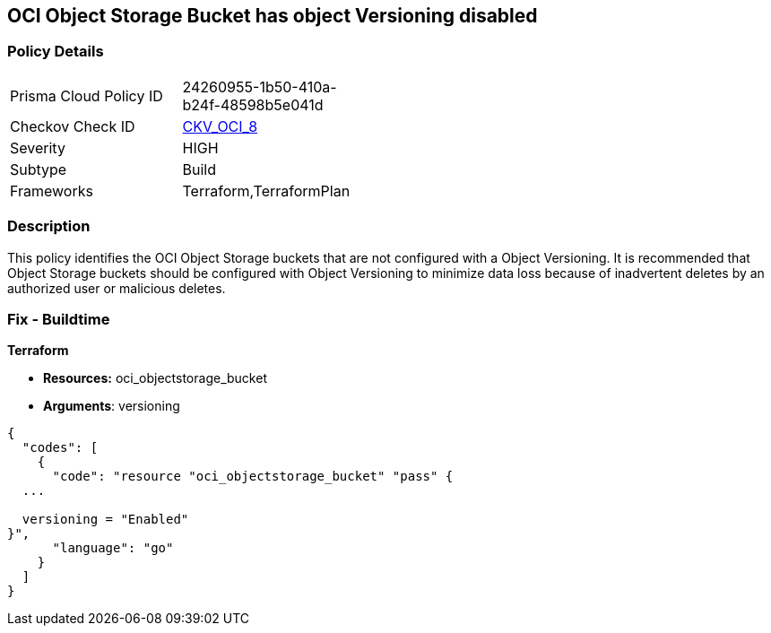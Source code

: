 == OCI Object Storage Bucket has object Versioning disabled


=== Policy Details 

[width=45%]
[cols="1,1"]
|=== 
|Prisma Cloud Policy ID 
| 24260955-1b50-410a-b24f-48598b5e041d

|Checkov Check ID 
| https://github.com/bridgecrewio/checkov/tree/master/checkov/terraform/checks/resource/oci/ObjectStorageVersioning.py[CKV_OCI_8]

|Severity
|HIGH

|Subtype
|Build
//, Run

|Frameworks
|Terraform,TerraformPlan

|=== 



=== Description 


This policy identifies the OCI Object Storage buckets that are not configured with a Object Versioning.
It is recommended that Object Storage buckets should be configured with Object Versioning to minimize data loss because of inadvertent deletes by an authorized user or malicious deletes.

////
=== Fix - Runtime


* OCI Console* 



. Login to the OCI Console

. Type the resource reported in the alert into the Search box at the top of the Console.

. Click the resource reported in the alert from the Resources submenu

. Next to Object Versioning, click Edit.

. In the dialog box, Clink Enable Versioing (to enable).
////

=== Fix - Buildtime


*Terraform* 


* *Resources:* oci_objectstorage_bucket
* *Arguments*: versioning


[source,go]
----
{
  "codes": [
    {
      "code": "resource "oci_objectstorage_bucket" "pass" {
  ...

  versioning = "Enabled"
}",
      "language": "go"
    }
  ]
}
----

